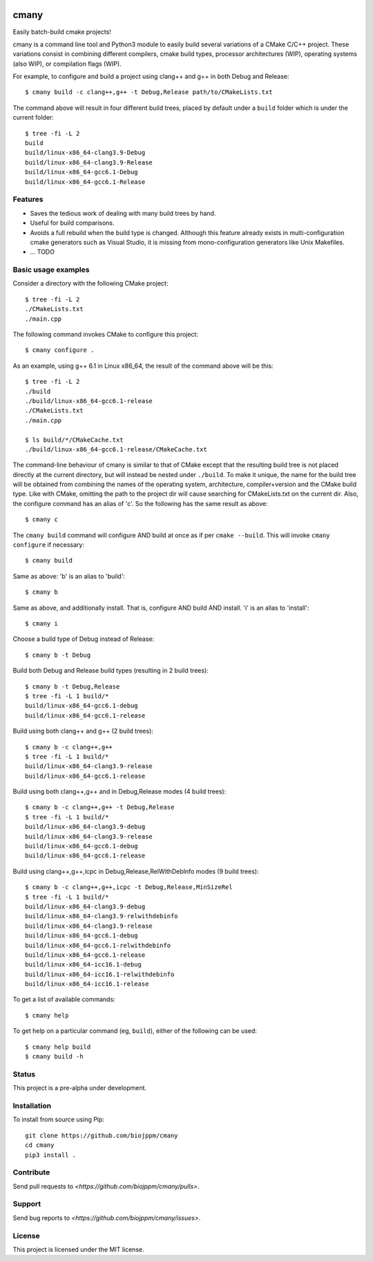 
.. image:: https://travis-ci.org/biojppm/cmany.svg?branch=master
    :target: https://travis-ci.org/biojppm/cmany
.. image:: https://ci.appveyor.com/api/projects/status/github/biojppm/cmany?branch=master&svg=true
    :target: https://ci.appveyor.com/api/projects/status/github/biojppm/cmany

cmany
=====

Easily batch-build cmake projects!

cmany is a command line tool and Python3 module to easily build
several variations of a CMake C/C++ project. These variations
consist in combining different compilers, cmake build types, processor
architectures (WIP), operating systems (also WIP), or compilation flags (WIP).

For example, to configure and build a project using clang++ and g++
in both Debug and Release::

    $ cmany build -c clang++,g++ -t Debug,Release path/to/CMakeLists.txt

The command above will result in four different build trees, placed by default
under a ``build`` folder which is under the current folder::

    $ tree -fi -L 2
    build
    build/linux-x86_64-clang3.9-Debug
    build/linux-x86_64-clang3.9-Release
    build/linux-x86_64-gcc6.1-Debug
    build/linux-x86_64-gcc6.1-Release


Features
--------

* Saves the tedious work of dealing with many build trees by hand.
* Useful for build comparisons.
* Avoids a full rebuild when the build type is changed. Although this feature already exists in multi-configuration cmake generators such as Visual Studio, it is missing from mono-configuration generators like Unix Makefiles.
* ... TODO


Basic usage examples
--------------------

Consider a directory with the following CMake project::

    $ tree -fi -L 2
    ./CMakeLists.txt
    ./main.cpp

The following command invokes CMake to configure this project::

    $ cmany configure .

As an example, using g++ 6.1 in Linux x86_64, the result of the command above
will be this::

    $ tree -fi -L 2
    ./build
    ./build/linux-x86_64-gcc6.1-release
    ./CMakeLists.txt
    ./main.cpp
     
    $ ls build/*/CMakeCache.txt
    ./build/linux-x86_64-gcc6.1-release/CMakeCache.txt

The command-line behaviour of cmany is similar to that of CMake
except that the resulting build tree is not placed directly at the current
directory, but will instead be nested under ``./build``. To make it unique, the
name for the build tree will be obtained from combining the names of the
operating system, architecture, compiler+version and the CMake build type.
Like with CMake, omitting the path to the project dir will cause
searching for CMakeLists.txt on the current dir. Also, the configure
command has an alias of 'c'. So the following has the same result as above::

    $ cmany c

The ``cmany build`` command will configure AND build at once as if per
``cmake --build``. This will invoke ``cmany configure`` if necessary::

    $ cmany build

Same as above: 'b' is an alias to 'build'::

    $ cmany b

Same as above, and additionally install. That is, configure AND build AND install.
'i' is an alias to 'install'::

    $ cmany i

Choose a build type of Debug instead of Release::

    $ cmany b -t Debug

Build both Debug and Release build types (resulting in 2 build trees)::

    $ cmany b -t Debug,Release
    $ tree -fi -L 1 build/*
    build/linux-x86_64-gcc6.1-debug
    build/linux-x86_64-gcc6.1-release

Build using both clang++ and g++ (2 build trees)::

    $ cmany b -c clang++,g++
    $ tree -fi -L 1 build/*
    build/linux-x86_64-clang3.9-release
    build/linux-x86_64-gcc6.1-release

Build using both clang++,g++ and in Debug,Release modes (4 build trees)::

    $ cmany b -c clang++,g++ -t Debug,Release
    $ tree -fi -L 1 build/*
    build/linux-x86_64-clang3.9-debug
    build/linux-x86_64-clang3.9-release
    build/linux-x86_64-gcc6.1-debug
    build/linux-x86_64-gcc6.1-release

Build using clang++,g++,icpc in Debug,Release,RelWithDebInfo modes (9 build trees)::

    $ cmany b -c clang++,g++,icpc -t Debug,Release,MinSizeRel
    $ tree -fi -L 1 build/*
    build/linux-x86_64-clang3.9-debug
    build/linux-x86_64-clang3.9-relwithdebinfo
    build/linux-x86_64-clang3.9-release
    build/linux-x86_64-gcc6.1-debug
    build/linux-x86_64-gcc6.1-relwithdebinfo
    build/linux-x86_64-gcc6.1-release
    build/linux-x86_64-icc16.1-debug
    build/linux-x86_64-icc16.1-relwithdebinfo
    build/linux-x86_64-icc16.1-release

To get a list of available commands::

    $ cmany help

To get help on a particular command (eg, ``build``), either of the following can be used::

    $ cmany help build
    $ cmany build -h


Status
------

This project is a pre-alpha under development.

Installation
------------

To install from source using Pip::

    git clone https://github.com/biojppm/cmany
    cd cmany
    pip3 install .

Contribute
----------

Send pull requests to `<https://github.com/biojppm/cmany/pulls>`.

Support
-------

Send bug reports to `<https://github.com/biojppm/cmany/issues>`.

License
-------

This project is licensed under the MIT license.

